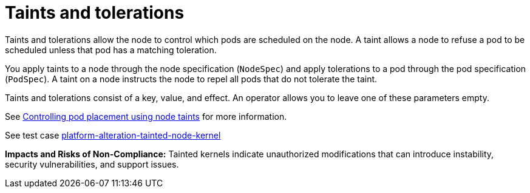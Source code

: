 [id="k8s-best-practices-taints-and-tolerations"]
= Taints and tolerations

Taints and tolerations allow the node to control which pods are scheduled on the node. A taint allows a node to refuse a pod to be scheduled unless that pod has a matching toleration.

You apply taints to a node through the node specification (`NodeSpec`) and apply tolerations to a pod through the pod specification (`PodSpec`). A taint on a node instructs the node to repel all pods that do not tolerate the taint.

Taints and tolerations consist of a key, value, and effect. An operator allows you to leave one of these parameters empty.

See link:https://docs.openshift.com/container-platform/latest/nodes/scheduling/nodes-scheduler-taints-tolerations.html[Controlling pod placement using node taints] for more information.

See test case link:https://github.com/test-network-function/cnf-certification-test/blob/main/CATALOG.md#platform-alteration-tainted-node-kernel[platform-alteration-tainted-node-kernel]

**Impacts and Risks of Non-Compliance:** Tainted kernels indicate unauthorized modifications that can introduce instability, security vulnerabilities, and support issues.


